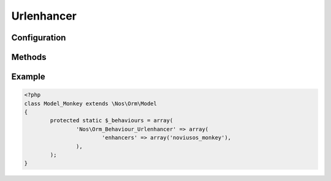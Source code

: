.. _php/behaviours/urlenhancer:

Urlenhancer
###########

.. php:namespace:: Nos

.. php:class:: Orm_Behaviour_Urlenhancer

	| For Model displayed in front by a :ref:`URL Enhancer <metadata/enhancers>`.

Configuration
*************

.. php:attr:: enhancers

	Required.
	Array of :ref:`enhancers <metadata/enhancers>` ID which can generate an URL for item.

	:ref:`metadata/enhancers` listed must define a method ``get_url_model($item, $params)``.

Methods
*******

.. php:method:: urls($params = array())

	:param array $params:

		:enhancer: Specify :ref:`enhancer <metadata/enhancers>` ID. Reduce search to the specify :ref:`enhancer <metadata/enhancers>`.

	:returns: Associative array of possible URLs for this item

		* key : ``page_id::item_slug``. ``item slug`` is the URL part generate by :ref:`enhancer <metadata/enhancers>`.
		* value : Absolute URL.

.. php:method:: url($params = array())

	:param array $params:

		See :php:meth:`Orm_Behaviour_Urlenhancer::urls`.

		:canonical: If ``true``, return canonical URL of item.
		:preview: If ``true``, return even unpublished URL of item.

	:returns: Absolute URL of item or ``null`` if item can't be displayed in front.

.. php:method:: url_canonical($params = array())

	:param array $params: See :php:meth:`Orm_Behaviour_Urlenhancer::url`.
	:returns: Absolute canonical URL of item or ``null`` if item can't be displayed in front.

	Alias for ``->url(array('canonical' => true))``.

	If item have behaviour :php:class:`Nos\\Orm_Behaviour_Sharable`, return URL set in ``shared data (content nugget)``.

	.. todo::

		Link to shared data (content nugget)

.. php:method:: preview_url()

	:returns: Absolute canonical URL of item, even if unpublished, or ``null`` if item can't be displayed in front.

	Alias for ``->url_canonical(array('preview' => true))``.

Example
*******

.. code-block:: php

	<?php
	class Model_Monkey extends \Nos\Orm\Model
	{
		protected static $_behaviours = array(
			'Nos\Orm_Behaviour_Urlenhancer' => array(
				'enhancers' => array('noviusos_monkey'),
			),
		);
	}
